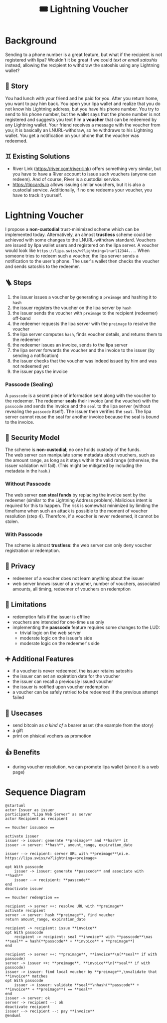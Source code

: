 #+title: 🎟️ Lightning Voucher

* Background
Sending to a phone number is a great feature, but what if the recipient is not registered with lipa?
Wouldn't it be great if we could /text or email satoshis/ instead, allowing the recipient
to withdraw the satoshis using any Lightning wallet?
** 📖 Story
You had lunch with your friend and he paid for you.
After you return home, you want to pay him back.
You open your lipa wallet and realize that you do not know his Lightning address,
but you have his phone number.
You try to send to his phone number, but the wallet says that the phone number
is not registered and suggests you text him a *voucher* that can be redeemed by any Lightning wallet.
Your friend receives a message with the voucher from you;
it is basically an LNURL-withdraw, so he withdraws to his Lightning wallet.
You get a notification on your phone that the voucher was redeemed.
** ♊ Existing Solutions
- River Link (https://river.com/river-link) offers something very similar,
  but you have to have a River account to issue such vouchers (anyone can redeem).
  And of course, River is a custodial service.
- https://tipcards.io allows issuing similar vouchers, but it is also a custodial service.
  Additionally, if no one redeems your voucher, you have to track it yourself.

* Lightning Voucher
I propose a *non-custodial* trust-minimized scheme which can be implemented today.
Alternatively, an almost *trustless* scheme could be achieved with some changes to the LNURL-withdraw standard.
Vouchers are issued by lipa wallet users and registered on the lipa server.
A voucher would look like =https://lipa.swiss/w?lightning=lnurl12344...=.
When someone tries to redeem such a voucher, the lipa server sends a notification to the user's phone.
The user's wallet then checks the voucher and sends satoshis to the redeemer.
** 🪜 Steps
1. the issuer issues a voucher by generating a =preimage= and hashing it to =hash=
2. the issuer registers the voucher on the lipa server by =hash=
3. the issuer sends the voucher with =preimage= to the recipient (redeemer) off-band
4. the redeemer requests the lipa server with the =preimage= to resolve the voucher
5. the lipa server computes =hash=, finds voucher details, and returns them to the redeemer
6. the redeemer issues an invoice, sends to the lipa server
7. the lipa server forwards the voucher and the invoice to the issuer (by sending a notification)
8. the issuer checks that the voucher was indeed issued by him and was not redeemed yet
9. the issuer pays the invoice
*** Passcode (Sealing)
A =passcode= is a secret piece of information sent along with the voucher to the redeemer.
The redeemer *seals* their invoice (and the voucher) with the =passcode= and
sends the invoice and the =seal= to the lipa server (without revealing the =passcode= itself).
The issuer then verifies the =seal=.
The lipa server cannot reuse the seal for another invoice because the seal is /bound/ to the invoice.
** 🔐 Security Model
The scheme is *non-custodial*; no one holds custody of the funds.\\
The web server can manipulate some metadata about vouchers,
such as the amount range, as long as it stays within the valid range
(otherwise, the issuer validation will fail).
(This might be mitigated by including the metadata in the =hash=.)
*** Without Passcode
The web server *can steal funds* by replacing the invoice sent by the redeemer
(similar to the Lightning Address problem). Malicious intent is required for this to happen.
The risk is somewhat minimized by limiting the timeframe when such an attack is possible
to the moment of voucher resolution (step 4).
Therefore, if a voucher is never redeemed, it cannot be stolen.
*** With Passcode
The scheme is almost *trustless*: the web server can only deny voucher registration or redemption.
** 🙈 Privacy
- redeemer of a voucher does not learn anything about the issuer
- web server knows issuer of a voucher, number of vouchers, associated amounts, all timing, redeemer of vouchers on redemption
** 🚧 Limitations
- redemption fails if the issuer is offline
- vouchers are intended for one-time use only
- implementing the *passcode* feature requires some changes to the LUD:
  - trivial logic on the web server
  - moderate logic on the issuer's side
  - moderate logic on the redeemer's side
** ➕ Additional Features
- if a voucher is never redeemed, the issuer retains satoshis
- the issuer can set an expiration date for the voucher
- the issuer can recall a previously issued voucher
- the issuer is notified upon voucher redemption
- a voucher can be safely retried to be redeemed if the previous attempt failed
** 💼 Usecases
- send bitcoin as /a kind of/ a bearer asset (the example from the story)
- a gift
- print on phisical vochers as promotion
** 👍 Benefits
- during voucher resolution, we can promote lipa wallet (since it is a web page)

* Sequence Diagram
[[./diagram.png]]
#+begin_src plantuml
@startuml
actor Issuer as issuer
participant "Lipa Web Server" as server
actor Recipient as recipient

== Voucher issuance ==

activate issuer
issuer -> issuer: generate **preimage** and **hash** it
issuer -> server: **hash**, amount_range, expiration_date

issuer --> recipient: server URL with **preimage**\ni.e. https://lipa.swiss/w?lightning=<preimage>

opt With passcode
	issuer -> issuer: generate **passcode** and associate with **hash**
	issuer --> recipient: **passcode**
end
deactivate issuer	

== Voucher redemption ==

recipient -> server ++: resolve URL with **preimage**
activate recipient
server -> server: hash **preimage**, find voucher
return amount_range, expiration_date
	
recipient -> recipient: issue **invoice**
opt With passcode
	recipient -> recipient: seal **invoice** with **passcode**\nas **seal** = hash(**passcode** + **invoice** + **preimage**)
end

recipient -> server ++: **preimage**, **invoice**\n(**seal** if with passcode)
server -> issuer ++: **preimage**, **invoice**\n(**seal** if with passcode)
issuer -> issuer: find local voucher by **preimage**,\nvalidate that **invoice** matches
opt With passcode
	issuer -> issuer: validate **seal**\nhash(**passcode** + **invoice** + **preimage**) == **seal**
end
issuer -> server: ok
server -> recipient --: ok				
deactivate recipient
issuer --> recipient --: pay **invoice**
@enduml
#+end_src
